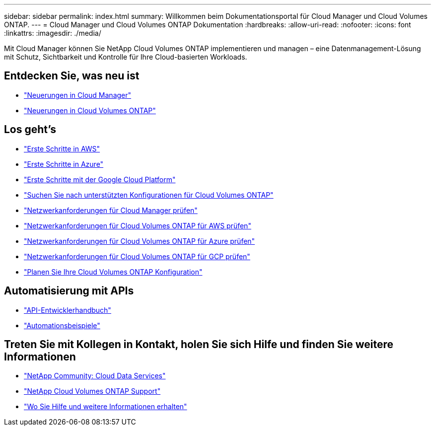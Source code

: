 ---
sidebar: sidebar 
permalink: index.html 
summary: Willkommen beim Dokumentationsportal für Cloud Manager und Cloud Volumes ONTAP. 
---
= Cloud Manager und Cloud Volumes ONTAP Dokumentation
:hardbreaks:
:allow-uri-read: 
:nofooter: 
:icons: font
:linkattrs: 
:imagesdir: ./media/


Mit Cloud Manager können Sie NetApp Cloud Volumes ONTAP implementieren und managen – eine Datenmanagement-Lösung mit Schutz, Sichtbarkeit und Kontrolle für Ihre Cloud-basierten Workloads.



== Entdecken Sie, was neu ist

* link:reference_new_occm.html["Neuerungen in Cloud Manager"]
* https://docs.netapp.com/us-en/cloud-volumes-ontap/reference_new_97.html["Neuerungen in Cloud Volumes ONTAP"^]




== Los geht's

* link:task_getting_started_aws.html["Erste Schritte in AWS"]
* link:task_getting_started_azure.html["Erste Schritte in Azure"]
* link:task_getting_started_gcp.html["Erste Schritte mit der Google Cloud Platform"]
* https://docs.netapp.com/us-en/cloud-volumes-ontap/index.html["Suchen Sie nach unterstützten Konfigurationen für Cloud Volumes ONTAP"^]
* link:reference_networking_cloud_manager.html["Netzwerkanforderungen für Cloud Manager prüfen"]
* link:reference_networking_aws.html["Netzwerkanforderungen für Cloud Volumes ONTAP für AWS prüfen"]
* link:reference_networking_azure.html["Netzwerkanforderungen für Cloud Volumes ONTAP für Azure prüfen"]
* link:reference_networking_gcp.html["Netzwerkanforderungen für Cloud Volumes ONTAP für GCP prüfen"]
* link:task_planning_your_config.html["Planen Sie Ihre Cloud Volumes ONTAP Konfiguration"]




== Automatisierung mit APIs

* link:api.html["API-Entwicklerhandbuch"^]
* link:reference_infrastructure_as_code.html["Automationsbeispiele"]




== Treten Sie mit Kollegen in Kontakt, holen Sie sich Hilfe und finden Sie weitere Informationen

* https://community.netapp.com/t5/Cloud-Data-Services/ct-p/CDS["NetApp Community: Cloud Data Services"^]
* https://mysupport.netapp.com/cloudontap["NetApp Cloud Volumes ONTAP Support"^]
* link:reference_additional_info.html["Wo Sie Hilfe und weitere Informationen erhalten"]

